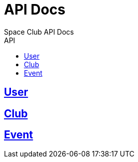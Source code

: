 
= API Docs
Space Club API Docs
:icons: font
:source-highlighter: highlightjs
:toc: left
:toc-title: API
:toclevels: 2
:sectlinks:

== User

== Club

== Event
